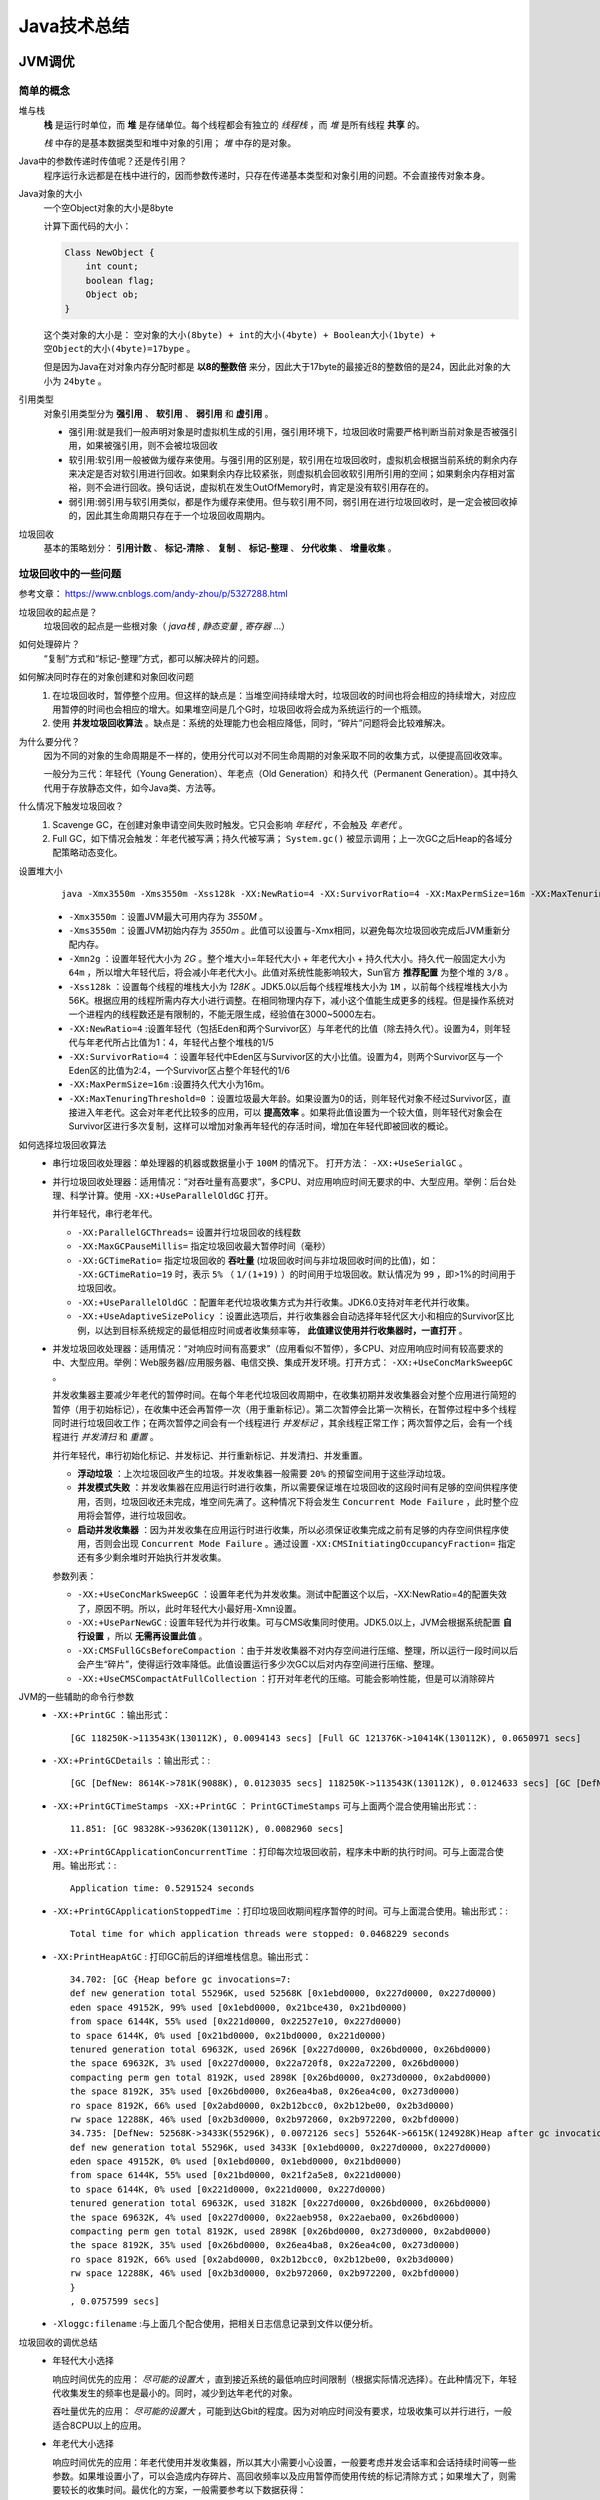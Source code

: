 Java技术总结
==========================
JVM调优
^^^^^^^^^^^^^^

简单的概念
##############
堆与栈
  **栈** 是运行时单位，而 **堆** 是存储单位。每个线程都会有独立的 *线程栈* ，而 *堆* 是所有线程 **共享** 的。

  *栈* 中存的是基本数据类型和堆中对象的引用； *堆* 中存的是对象。

Java中的参数传递时传值呢？还是传引用？
  程序运行永远都是在栈中进行的，因而参数传递时，只存在传递基本类型和对象引用的问题。不会直接传对象本身。

Java对象的大小
  一个空Object对象的大小是8byte

  计算下面代码的大小：

  .. code-block:: java

    Class NewObject {
        int count;
        boolean flag;
        Object ob;
    }

  这个类对象的大小是： ``空对象的大小(8byte) + int的大小(4byte) + Boolean大小(1byte) + 空Object的大小(4byte)=17bype`` 。

  但是因为Java在对对象内存分配时都是 **以8的整数倍** 来分，因此大于17byte的最接近8的整数倍的是24，因此此对象的大小为 ``24byte`` 。

引用类型
  对象引用类型分为 **强引用** 、 **软引用** 、 **弱引用** 和 **虚引用** 。

  - 强引用:就是我们一般声明对象是时虚拟机生成的引用，强引用环境下，垃圾回收时需要严格判断当前对象是否被强引用，如果被强引用，则不会被垃圾回收
  - 软引用:软引用一般被做为缓存来使用。与强引用的区别是，软引用在垃圾回收时，虚拟机会根据当前系统的剩余内存来决定是否对软引用进行回收。如果剩余内存比较紧张，则虚拟机会回收软引用所引用的空间；如果剩余内存相对富裕，则不会进行回收。换句话说，虚拟机在发生OutOfMemory时，肯定是没有软引用存在的。
  - 弱引用:弱引用与软引用类似，都是作为缓存来使用。但与软引用不同，弱引用在进行垃圾回收时，是一定会被回收掉的，因此其生命周期只存在于一个垃圾回收周期内。

垃圾回收
  基本的策略划分： **引用计数** 、 **标记-清除** 、 **复制** 、 **标记-整理** 、 **分代收集** 、 **增量收集** 。

垃圾回收中的一些问题
########################
参考文章： https://www.cnblogs.com/andy-zhou/p/5327288.html

垃圾回收的起点是？
  垃圾回收的起点是一些根对象（ *java栈* , *静态变量* , *寄存器* ...）

如何处理碎片？
  “复制”方式和“标记-整理”方式，都可以解决碎片的问题。

如何解决同时存在的对象创建和对象回收问题
  1. 在垃圾回收时，暂停整个应用。但这样的缺点是：当堆空间持续增大时，垃圾回收的时间也将会相应的持续增大，对应应用暂停的时间也会相应的增大。如果堆空间是几个G时，垃圾回收将会成为系统运行的一个瓶颈。
  2. 使用 **并发垃圾回收算法** 。缺点是：系统的处理能力也会相应降低，同时，“碎片”问题将会比较难解决。

为什么要分代？
  因为不同的对象的生命周期是不一样的，使用分代可以对不同生命周期的对象采取不同的收集方式，以便提高回收效率。

  一般分为三代：年轻代（Young Generation）、年老点（Old Generation）和持久代（Permanent Generation）。其中持久代用于存放静态文件，如今Java类、方法等。

什么情况下触发垃圾回收？
  1. Scavenge GC，在创建对象申请空间失败时触发。它只会影响 *年轻代* ，不会触及 *年老代* 。
  2. Full GC，如下情况会触发：年老代被写满；持久代被写满； ``System.gc()`` 被显示调用；上一次GC之后Heap的各域分配策略动态变化。

设置堆大小
  ::

    java -Xmx3550m -Xms3550m -Xss128k -XX:NewRatio=4 -XX:SurvivorRatio=4 -XX:MaxPermSize=16m -XX:MaxTenuringThreshold=0

  - ``-Xmx3550m`` ：设置JVM最大可用内存为 *3550M* 。
  - ``-Xms3550m`` ：设置JVM初始内存为 *3550m* 。此值可以设置与-Xmx相同，以避免每次垃圾回收完成后JVM重新分配内存。
  - ``-Xmn2g`` ：设置年轻代大小为 *2G* 。整个堆大小=年轻代大小 + 年老代大小 + 持久代大小。持久代一般固定大小为 ``64m`` ，所以增大年轻代后，将会减小年老代大小。此值对系统性能影响较大，Sun官方 **推荐配置** 为整个堆的 ``3/8`` 。
  - ``-Xss128k`` ：设置每个线程的堆栈大小为 *128K* 。JDK5.0以后每个线程堆栈大小为 ``1M`` ，以前每个线程堆栈大小为56K。根据应用的线程所需内存大小进行调整。在相同物理内存下，减小这个值能生成更多的线程。但是操作系统对一个进程内的线程数还是有限制的，不能无限生成，经验值在3000~5000左右。
  - ``-XX:NewRatio=4`` :设置年轻代（包括Eden和两个Survivor区）与年老代的比值（除去持久代）。设置为4，则年轻代与年老代所占比值为1：4，年轻代占整个堆栈的1/5
  - ``-XX:SurvivorRatio=4`` ：设置年轻代中Eden区与Survivor区的大小比值。设置为4，则两个Survivor区与一个Eden区的比值为2:4，一个Survivor区占整个年轻代的1/6
  - ``-XX:MaxPermSize=16m`` :设置持久代大小为16m。
  - ``-XX:MaxTenuringThreshold=0`` ：设置垃圾最大年龄。如果设置为0的话，则年轻代对象不经过Survivor区，直接进入年老代。这会对年老代比较多的应用，可以 **提高效率** 。如果将此值设置为一个较大值，则年轻代对象会在Survivor区进行多次复制，这样可以增加对象再年轻代的存活时间，增加在年轻代即被回收的概论。

如何选择垃圾回收算法
  - 串行垃圾回收处理器：单处理器的机器或数据量小于 ``100M`` 的情况下。 打开方法： ``-XX:+UseSerialGC`` 。

    |jvm_parallel_gc|

  - 并行垃圾回收处理器：适用情况：“对吞吐量有高要求”，多CPU、对应用响应时间无要求的中、大型应用。举例：后台处理、科学计算。使用 ``-XX:+UseParallelOldGC`` 打开。

    |jvm_serial_gc|

    并行年轻代，串行老年代。

    - ``-XX:ParallelGCThreads=`` 设置并行垃圾回收的线程数
    - ``-XX:MaxGCPauseMillis=`` 指定垃圾回收最大暂停时间（毫秒）
    - ``-XX:GCTimeRatio=`` 指定垃圾回收的 **吞吐量** (垃圾回收时间与非垃圾回收时间的比值)，如： ``-XX:GCTimeRatio=19`` 时，表示 ``5%`` （ ``1/(1+19)`` ）的时间用于垃圾回收。默认情况为 ``99`` ，即>1%的时间用于垃圾回收。
    - ``-XX:+UseParallelOldGC`` ：配置年老代垃圾收集方式为并行收集。JDK6.0支持对年老代并行收集。
    - ``-XX:+UseAdaptiveSizePolicy`` ：设置此选项后，并行收集器会自动选择年轻代区大小和相应的Survivor区比例，以达到目标系统规定的最低相应时间或者收集频率等， **此值建议使用并行收集器时，一直打开** 。

  - 并发垃圾回收处理器：适用情况：“对响应时间有高要求”（应用看似不暂停），多CPU、对应用响应时间有较高要求的中、大型应用。举例：Web服务器/应用服务器、电信交换、集成开发环境。打开方式： ``-XX:+UseConcMarkSweepGC`` 。

    |jvm_concurrence_gc|

    并发收集器主要减少年老代的暂停时间。在每个年老代垃圾回收周期中，在收集初期并发收集器会对整个应用进行简短的暂停（用于初始标记），在收集中还会再暂停一次（用于重新标记）。第二次暂停会比第一次稍长，在暂停过程中多个线程同时进行垃圾回收工作；在两次暂停之间会有一个线程进行 *并发标记* ，其余线程正常工作；两次暂停之后，会有一个线程进行 *并发清扫* 和 *重置* 。

    并行年轻代，串行初始化标记、并发标记、并行重新标记、并发清扫、并发重置。

    - **浮动垃圾** ：上次垃圾回收产生的垃圾。并发收集器一般需要 ``20%`` 的预留空间用于这些浮动垃圾。
    - **并发模式失败** ：并发收集器在应用运行时进行收集，所以需要保证堆在垃圾回收的这段时间有足够的空间供程序使用，否则，垃圾回收还未完成，堆空间先满了。这种情况下将会发生 ``Concurrent Mode Failure`` ，此时整个应用将会暂停，进行垃圾回收。
    - **启动并发收集器** ：因为并发收集在应用运行时进行收集，所以必须保证收集完成之前有足够的内存空间供程序使用，否则会出现 ``Concurrent Mode Failure`` 。通过设置 ``-XX:CMSInitiatingOccupancyFraction=`` 指定还有多少剩余堆时开始执行并发收集。

    参数列表：

    - ``-XX:+UseConcMarkSweepGC`` ：设置年老代为并发收集。测试中配置这个以后，-XX:NewRatio=4的配置失效了，原因不明。所以，此时年轻代大小最好用-Xmn设置。
    - ``-XX:+UseParNewGC`` : 设置年轻代为并行收集。可与CMS收集同时使用。JDK5.0以上，JVM会根据系统配置 **自行设置** ，所以 **无需再设置此值** 。
    - ``-XX:CMSFullGCsBeforeCompaction`` ：由于并发收集器不对内存空间进行压缩、整理，所以运行一段时间以后会产生“碎片”，使得运行效率降低。此值设置运行多少次GC以后对内存空间进行压缩、整理。
    - ``-XX:+UseCMSCompactAtFullCollection`` ：打开对年老代的压缩。可能会影响性能，但是可以消除碎片

JVM的一些辅助的命令行参数
  - ``-XX:+PrintGC`` ：输出形式： ::

      [GC 118250K->113543K(130112K), 0.0094143 secs] [Full GC 121376K->10414K(130112K), 0.0650971 secs]

  - ``-XX:+PrintGCDetails`` ：输出形式：::

      [GC [DefNew: 8614K->781K(9088K), 0.0123035 secs] 118250K->113543K(130112K), 0.0124633 secs] [GC [DefNew: 8614K->8614K(9088K), 0.0000665 secs][Tenured: 112761K->10414K(121024K), 0.0433488 secs] 121376K->10414K(130112K), 0.0436268 secs]

  - ``-XX:+PrintGCTimeStamps -XX:+PrintGC`` ： ``PrintGCTimeStamps`` 可与上面两个混合使用输出形式：::

      11.851: [GC 98328K->93620K(130112K), 0.0082960 secs]

  - ``-XX:+PrintGCApplicationConcurrentTime`` ：打印每次垃圾回收前，程序未中断的执行时间。可与上面混合使用。输出形式：::

      Application time: 0.5291524 seconds

  - ``-XX:+PrintGCApplicationStoppedTime`` ：打印垃圾回收期间程序暂停的时间。可与上面混合使用。输出形式：::

      Total time for which application threads were stopped: 0.0468229 seconds

  - ``-XX:PrintHeapAtGC`` : 打印GC前后的详细堆栈信息。输出形式： ::

      34.702: [GC {Heap before gc invocations=7:
      def new generation total 55296K, used 52568K [0x1ebd0000, 0x227d0000, 0x227d0000)
      eden space 49152K, 99% used [0x1ebd0000, 0x21bce430, 0x21bd0000)
      from space 6144K, 55% used [0x221d0000, 0x22527e10, 0x227d0000)
      to space 6144K, 0% used [0x21bd0000, 0x21bd0000, 0x221d0000)
      tenured generation total 69632K, used 2696K [0x227d0000, 0x26bd0000, 0x26bd0000)
      the space 69632K, 3% used [0x227d0000, 0x22a720f8, 0x22a72200, 0x26bd0000)
      compacting perm gen total 8192K, used 2898K [0x26bd0000, 0x273d0000, 0x2abd0000)
      the space 8192K, 35% used [0x26bd0000, 0x26ea4ba8, 0x26ea4c00, 0x273d0000)
      ro space 8192K, 66% used [0x2abd0000, 0x2b12bcc0, 0x2b12be00, 0x2b3d0000)
      rw space 12288K, 46% used [0x2b3d0000, 0x2b972060, 0x2b972200, 0x2bfd0000)
      34.735: [DefNew: 52568K->3433K(55296K), 0.0072126 secs] 55264K->6615K(124928K)Heap after gc invocations=8:
      def new generation total 55296K, used 3433K [0x1ebd0000, 0x227d0000, 0x227d0000)
      eden space 49152K, 0% used [0x1ebd0000, 0x1ebd0000, 0x21bd0000)
      from space 6144K, 55% used [0x21bd0000, 0x21f2a5e8, 0x221d0000)
      to space 6144K, 0% used [0x221d0000, 0x221d0000, 0x227d0000)
      tenured generation total 69632K, used 3182K [0x227d0000, 0x26bd0000, 0x26bd0000)
      the space 69632K, 4% used [0x227d0000, 0x22aeb958, 0x22aeba00, 0x26bd0000)
      compacting perm gen total 8192K, used 2898K [0x26bd0000, 0x273d0000, 0x2abd0000)
      the space 8192K, 35% used [0x26bd0000, 0x26ea4ba8, 0x26ea4c00, 0x273d0000)
      ro space 8192K, 66% used [0x2abd0000, 0x2b12bcc0, 0x2b12be00, 0x2b3d0000)
      rw space 12288K, 46% used [0x2b3d0000, 0x2b972060, 0x2b972200, 0x2bfd0000)
      }
      , 0.0757599 secs]

  - ``-Xloggc:filename`` :与上面几个配合使用，把相关日志信息记录到文件以便分析。

垃圾回收的调优总结
  - 年轻代大小选择

    响应时间优先的应用： *尽可能的设置大* ，直到接近系统的最低响应时间限制（根据实际情况选择）。在此种情况下，年轻代收集发生的频率也是最小的。同时，减少到达年老代的对象。

    吞吐量优先的应用： *尽可能的设置大* ，可能到达Gbit的程度。因为对响应时间没有要求，垃圾收集可以并行进行，一般适合8CPU以上的应用。

  - 年老代大小选择

    响应时间优先的应用：年老代使用并发收集器，所以其大小需要小心设置，一般要考虑并发会话率和会话持续时间等一些参数。如果堆设置小了，可以会造成内存碎片、高回收频率以及应用暂停而使用传统的标记清除方式；如果堆大了，则需要较长的收集时间。最优化的方案，一般需要参考以下数据获得：

    - 并发垃圾收集信息
    - 持久代并发收集次数
    - 传统GC信息
    - 花在年轻代和年老代回收上的时间比例

      减少年轻代和年老代花费的时间，一般会提高应用的效率

  - 吞吐量优先的应用

    一般吞吐量优先的应用都有一个很大的年轻代和一个较小的年老代。原因是，这样可以尽可能回收掉大部分短期对象，减少中期的对象，而年老代尽存放长期存活对象。

  - 较小堆引起的碎片问题

    因为年老代的并发收集器使用标记、清除算法，所以不会对堆进行压缩。当收集器回收时，他会把相邻的空间进行合并，这样可以分配给较大的对象。但是，当堆空间较小时，运行一段时间以后，就会出现“碎片”，如果并发收集器找不到足够的空间，那么并发收集器将会停止，然后使用传统的标记、清除方式进行回收。如果出现“碎片”，可能需要进行如下配置：

    - ``-XX:+UseCMSCompactAtFullCollection`` ：使用并发收集器时，开启对年老代的压缩。
    - ``-XX:CMSFullGCsBeforeCompaction=0`` ：上面配置开启的情况下，这里设置多少次Full GC后，对年老代进行压缩

JVM调优工具
  Jconsole，jProfile，VisualVM

  - Jconsole : jdk自带，功能简单，但是可以在系统有一定负荷的情况下使用。对垃圾回收算法有很详细的跟踪。
  - JProfiler：商业软件，需要付费。功能强大。
  - VisualVM：JDK自带，功能强大，与JProfiler类似。推荐。

内存泄漏
  一般可以理解为系统资源（各方面的资源，堆、栈、线程等）在错误使用的情况下，导致使用完毕的资源无法回收（或没有回收），从而导致新的资源分配请求无法完成，引起系统错误。

  内存泄漏对系统危害比较大，因为他可以直接导致系统的崩溃。

  需要区别一下，内存泄漏和系统超负荷两者是有区别的，虽然可能导致的最终结果是一样的。内存泄漏是用完的资源没有回收引起错误，而系统超负荷则是系统确实没有那么多资源可以分配了（其他的资源都在使用）。

  - 年老代堆空间被占满: ``java.lang.OutOfMemoryError: Java heap space``

    这种方式解决起来也比较容易，一般就是根据垃圾回收前后情况对比，同时根据对象引用情况（常见的集合对象引用）分析，基本都可以找到泄漏点。

  - 持久代被占满: ``java.lang.OutOfMemoryError: PermGen space``

    这个异常以前是没有的，但是在Java反射大量使用的今天这个异常比较常见了。主要原因就是大量动态反射生成的类不断被加载，最终导致Perm区被占满。

    解决方法：1. ``-XX:MaxPermSize=16m`` ；2. 换用JDK。比如JRocket。

  - 堆栈溢出: ``java.lang.StackOverflowError``

    一般就是递归没返回，或者循环调用造成

  - 线程堆栈满: ``Fatal: Stack size too small``

    java中一个线程的空间大小是有限制的。JDK5.0以后这个值是1M。与这个线程相关的数据将会保存在其中。但是当线程空间满了以后，将会出现上面异常。

    解决：增加线程栈大小。 ``-Xss2m`` 。但这个配置无法解决根本问题，还要看代码部分是否有造成泄漏的部分。

  - 系统内存被占满: ``java.lang.OutOfMemoryError: unable to create new native thread``

    分配给Java虚拟机的内存愈多，系统剩余的资源就越少，因此，当系统内存固定时，分配给Java虚拟机的内存越多，那么，系统总共能够产生的线程也就越少，两者成反比的关系。同时，可以通过修改-Xss来减少分配给单个线程的空间，也可以增加系统总共内生产的线程数。

    解决：1. 重新设计系统减少线程数量；2. 线程数量不能减少的情况下，通过 ``-Xss`` 减小单个线程大小。以便能生产更多的线程。

我们的内存中都放了什么？
  - 系统运行时业务相关的数据。比如web应用中的session、即时消息的session等。这些数据一般在一个用户访问周期或者一个使用过程中都需要存在。
  - 缓存。缓存就比较多了，你所要快速访问的都可以放这里面。其实上面的业务数据也可以理解为一种缓存。
  - 线程。

SpringBean 工作原理详解
^^^^^^^^^^^^^^^^^^^^^^^^^^^^^^^
- Spring中的bean默认都是单例的，这些单例Bean在多线程程序下如何保证线程安全呢？
- Spring的单例是基于BeanFactory也就是Spring容器的，单例Bean在此容器内只有一个，Java的单例是基于 JVM，每个 JVM 内只有一个实例。
- Bean的作用于：singleton, prototype, request、session 和 global session。

  - 对有状态的 bean 应该使用 prototype 作用域，而对无状态的 bean 则应该使用 singleton 作用域。

  .. code-block:: java

    @Service
    @Scope("singleton")
    public class ServiceImpl{
      ...
    }

  .. code-block:: xml

    <bean id="account" class="com.foo.DefaultAccount" scope="prototype"/>
     或者
    <bean id="account" class="com.foo.DefaultAccount" singleton="false"/>

    <bean id="loginAction" class=cn.csdn.LoginAction" scope="request"/>

.. |jvm_parallel_gc| image:: /images/jvm/jvm_parallel_gc.png
.. |jvm_serial_gc| image:: /images/jvm/jvm_serial_gc.png
.. |jvm_concurrence_gc| image:: /images/jvm/jvm_concurrence_gc.png
